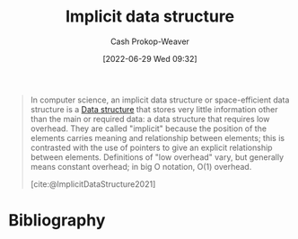 :PROPERTIES:
:ID:       650f4577-c1ec-46c9-b7a6-af8d90756bcd
:ROAM_ALIASES: "Space-efficient data structure"
:LAST_MODIFIED: [2023-11-28 Tue 06:51]
:END:
#+title: Implicit data structure
#+hugo_custom_front_matter: :slug "650f4577-c1ec-46c9-b7a6-af8d90756bcd"
#+author: Cash Prokop-Weaver
#+date: [2022-06-29 Wed 09:32]
#+filetags: :hastodo:concept:

#+begin_quote
In computer science, an implicit data structure or space-efficient data structure is a [[id:738c2ba7-a272-417d-9b6d-b6952d765280][Data structure]] that stores very little information other than the main or required data: a data structure that requires low overhead. They are called "implicit" because the position of the elements carries meaning and relationship between elements; this is contrasted with the use of pointers to give an explicit relationship between elements. Definitions of "low overhead" vary, but generally means constant overhead; in big O notation, O(1) overhead.

[cite:@ImplicitDataStructure2021]
#+end_quote

* Flashcards :noexport:
** Definition :fc:
:PROPERTIES:
:ID:       4e5934c2-b83c-4da3-bf9f-2c91af09623b
:ANKI_NOTE_ID: 1656857120282
:FC_CREATED: 2022-07-03T14:05:20Z
:FC_TYPE:  double
:END:
:REVIEW_DATA:
| position | ease | box | interval | due                  |
|----------+------+-----+----------+----------------------|
| back     | 2.65 |   4 |    16.44 | 2023-12-15T01:20:26Z |
| front    | 1.75 |   8 |   154.25 | 2024-01-27T20:49:55Z |
:END:

[[id:650f4577-c1ec-46c9-b7a6-af8d90756bcd][Implicit data structure]]

*** Back
A [[id:738c2ba7-a272-417d-9b6d-b6952d765280][Data structure]] that requires \(Z + O(1)\) space to store some data where \(Z\) is the information-theoretical optimal number of bits needed to store the data.
*** Source
[cite:@ImplicitDataStructure2021]
** AKA (Computer science) :fc:
:PROPERTIES:
:ID:       0351b29f-02c9-4e1f-81bd-4f71ea6a2509
:ANKI_NOTE_ID: 1656857121533
:FC_CREATED: 2022-07-03T14:05:21Z
:FC_TYPE:  cloze
:FC_CLOZE_MAX: 2
:FC_CLOZE_TYPE: deletion
:END:
:REVIEW_DATA:
| position | ease | box | interval | due                  |
|----------+------+-----+----------+----------------------|
|        0 | 1.90 |   9 |   312.00 | 2024-09-06T15:11:40Z |
|        1 | 1.90 |   7 |   104.37 | 2023-12-12T21:49:43Z |
:END:
- {{[[id:650f4577-c1ec-46c9-b7a6-af8d90756bcd][Implicit data structure]]}@0}
- {{[[id:650f4577-c1ec-46c9-b7a6-af8d90756bcd][Space-efficient data structure]]}@1}
*** Source
[cite:@ImplicitDataStructure2021]


** TODO [#2] Example(s) :fc:
:PROPERTIES:
:ID:       8738cc93-0b2a-49d7-a935-3583f1692134
:ANKI_NOTE_ID: 1656857122207
:FC_CREATED: 2022-07-03T14:05:22Z
:FC_TYPE:  double
:END:
:REVIEW_DATA:
| position | ease | box | interval | due                  |
|----------+------+-----+----------+----------------------|
| front    | 2.95 |   7 |   319.60 | 2024-01-23T17:41:39Z |
| back     | 2.80 |   7 |   272.67 | 2024-02-05T09:23:30Z |
:END:

[[id:650f4577-c1ec-46c9-b7a6-af8d90756bcd][Implicit data structure]]

*** Back
- [[id:79b155d7-5a67-469d-b3f4-b8010cad8b54][Array]]
*** Source
[cite:@ImplicitDataStructure2021]
* Bibliography
#+print_bibliography:
